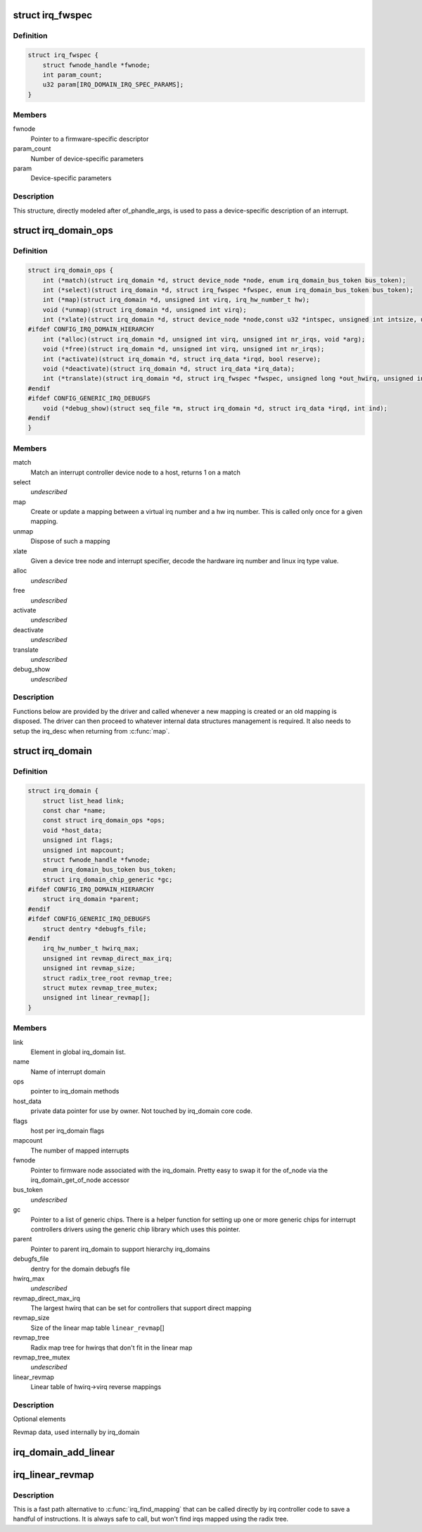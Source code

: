 .. -*- coding: utf-8; mode: rst -*-
.. src-file: include/linux/irqdomain.h

.. _`irq_fwspec`:

struct irq_fwspec
=================

.. c:type:: struct irq_fwspec

    generic IRQ specifier structure

.. _`irq_fwspec.definition`:

Definition
----------

.. code-block:: c

    struct irq_fwspec {
        struct fwnode_handle *fwnode;
        int param_count;
        u32 param[IRQ_DOMAIN_IRQ_SPEC_PARAMS];
    }

.. _`irq_fwspec.members`:

Members
-------

fwnode
    Pointer to a firmware-specific descriptor

param_count
    Number of device-specific parameters

param
    Device-specific parameters

.. _`irq_fwspec.description`:

Description
-----------

This structure, directly modeled after of_phandle_args, is used to
pass a device-specific description of an interrupt.

.. _`irq_domain_ops`:

struct irq_domain_ops
=====================

.. c:type:: struct irq_domain_ops

    Methods for irq_domain objects

.. _`irq_domain_ops.definition`:

Definition
----------

.. code-block:: c

    struct irq_domain_ops {
        int (*match)(struct irq_domain *d, struct device_node *node, enum irq_domain_bus_token bus_token);
        int (*select)(struct irq_domain *d, struct irq_fwspec *fwspec, enum irq_domain_bus_token bus_token);
        int (*map)(struct irq_domain *d, unsigned int virq, irq_hw_number_t hw);
        void (*unmap)(struct irq_domain *d, unsigned int virq);
        int (*xlate)(struct irq_domain *d, struct device_node *node,const u32 *intspec, unsigned int intsize, unsigned long *out_hwirq, unsigned int *out_type);
    #ifdef CONFIG_IRQ_DOMAIN_HIERARCHY
        int (*alloc)(struct irq_domain *d, unsigned int virq, unsigned int nr_irqs, void *arg);
        void (*free)(struct irq_domain *d, unsigned int virq, unsigned int nr_irqs);
        int (*activate)(struct irq_domain *d, struct irq_data *irqd, bool reserve);
        void (*deactivate)(struct irq_domain *d, struct irq_data *irq_data);
        int (*translate)(struct irq_domain *d, struct irq_fwspec *fwspec, unsigned long *out_hwirq, unsigned int *out_type);
    #endif
    #ifdef CONFIG_GENERIC_IRQ_DEBUGFS
        void (*debug_show)(struct seq_file *m, struct irq_domain *d, struct irq_data *irqd, int ind);
    #endif
    }

.. _`irq_domain_ops.members`:

Members
-------

match
    Match an interrupt controller device node to a host, returns
    1 on a match

select
    *undescribed*

map
    Create or update a mapping between a virtual irq number and a hw
    irq number. This is called only once for a given mapping.

unmap
    Dispose of such a mapping

xlate
    Given a device tree node and interrupt specifier, decode
    the hardware irq number and linux irq type value.

alloc
    *undescribed*

free
    *undescribed*

activate
    *undescribed*

deactivate
    *undescribed*

translate
    *undescribed*

debug_show
    *undescribed*

.. _`irq_domain_ops.description`:

Description
-----------

Functions below are provided by the driver and called whenever a new mapping
is created or an old mapping is disposed. The driver can then proceed to
whatever internal data structures management is required. It also needs
to setup the irq_desc when returning from \ :c:func:`map`\ .

.. _`irq_domain`:

struct irq_domain
=================

.. c:type:: struct irq_domain

    Hardware interrupt number translation object

.. _`irq_domain.definition`:

Definition
----------

.. code-block:: c

    struct irq_domain {
        struct list_head link;
        const char *name;
        const struct irq_domain_ops *ops;
        void *host_data;
        unsigned int flags;
        unsigned int mapcount;
        struct fwnode_handle *fwnode;
        enum irq_domain_bus_token bus_token;
        struct irq_domain_chip_generic *gc;
    #ifdef CONFIG_IRQ_DOMAIN_HIERARCHY
        struct irq_domain *parent;
    #endif
    #ifdef CONFIG_GENERIC_IRQ_DEBUGFS
        struct dentry *debugfs_file;
    #endif
        irq_hw_number_t hwirq_max;
        unsigned int revmap_direct_max_irq;
        unsigned int revmap_size;
        struct radix_tree_root revmap_tree;
        struct mutex revmap_tree_mutex;
        unsigned int linear_revmap[];
    }

.. _`irq_domain.members`:

Members
-------

link
    Element in global irq_domain list.

name
    Name of interrupt domain

ops
    pointer to irq_domain methods

host_data
    private data pointer for use by owner.  Not touched by irq_domain
    core code.

flags
    host per irq_domain flags

mapcount
    The number of mapped interrupts

fwnode
    Pointer to firmware node associated with the irq_domain. Pretty easy
    to swap it for the of_node via the irq_domain_get_of_node accessor

bus_token
    *undescribed*

gc
    Pointer to a list of generic chips. There is a helper function for
    setting up one or more generic chips for interrupt controllers
    drivers using the generic chip library which uses this pointer.

parent
    Pointer to parent irq_domain to support hierarchy irq_domains

debugfs_file
    dentry for the domain debugfs file

hwirq_max
    *undescribed*

revmap_direct_max_irq
    The largest hwirq that can be set for controllers that
    support direct mapping

revmap_size
    Size of the linear map table \ ``linear_revmap``\ []

revmap_tree
    Radix map tree for hwirqs that don't fit in the linear map

revmap_tree_mutex
    *undescribed*

linear_revmap
    Linear table of hwirq->virq reverse mappings

.. _`irq_domain.description`:

Description
-----------

Optional elements

Revmap data, used internally by irq_domain

.. _`irq_domain_add_linear`:

irq_domain_add_linear
=====================

.. c:function:: struct irq_domain *irq_domain_add_linear(struct device_node *of_node, unsigned int size, const struct irq_domain_ops *ops, void *host_data)

    Allocate and register a linear revmap irq_domain.

    :param of_node:
        pointer to interrupt controller's device tree node.
    :type of_node: struct device_node \*

    :param size:
        Number of interrupts in the domain.
    :type size: unsigned int

    :param ops:
        map/unmap domain callbacks
    :type ops: const struct irq_domain_ops \*

    :param host_data:
        Controller private data pointer
    :type host_data: void \*

.. _`irq_linear_revmap`:

irq_linear_revmap
=================

.. c:function:: unsigned int irq_linear_revmap(struct irq_domain *domain, irq_hw_number_t hwirq)

    Find a linux irq from a hw irq number.

    :param domain:
        domain owning this hardware interrupt
    :type domain: struct irq_domain \*

    :param hwirq:
        hardware irq number in that domain space
    :type hwirq: irq_hw_number_t

.. _`irq_linear_revmap.description`:

Description
-----------

This is a fast path alternative to \ :c:func:`irq_find_mapping`\  that can be
called directly by irq controller code to save a handful of
instructions. It is always safe to call, but won't find irqs mapped
using the radix tree.

.. This file was automatic generated / don't edit.

